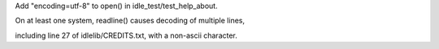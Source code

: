 Add "encoding=utf-8" to open() in idle_test/test_help_about.

On at least one system, readline() causes decoding of multiple lines,

including line 27 of idlelib/CREDITS.txt, with a non-ascii character.
